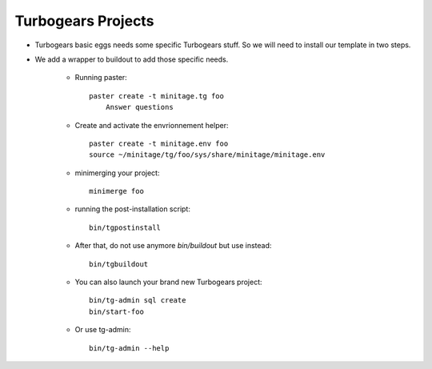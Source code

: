 .. _tgprojects:

Turbogears Projects
####################

- Turbogears basic eggs needs some specific Turbogears stuff. So we will need to install our template in two steps.
- We add a wrapper to buildout to add those specific needs.

    - Running paster::
 
        paster create -t minitage.tg foo 
            Answer questions


    - Create and activate the envrionnement helper::

        paster create -t minitage.env foo 
        source ~/minitage/tg/foo/sys/share/minitage/minitage.env

    - minimerging your project::

        minimerge foo

    - running the post-installation script::

        bin/tgpostinstall

    - After that, do not use anymore `bin/buildout` but use instead::

        bin/tgbuildout

    -  You can also launch your brand new Turbogears project::
        
        bin/tg-admin sql create
        bin/start-foo


    - Or use tg-admin::

        bin/tg-admin --help

